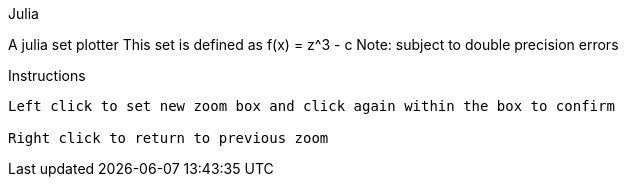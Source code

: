 Julia
==========

A julia set plotter
This set is defined as f(x) = z^3 - c
Note: subject to double precision errors

Instructions
------------

Left click to set new zoom box and click again within the box to confirm

Right click to return to previous zoom
